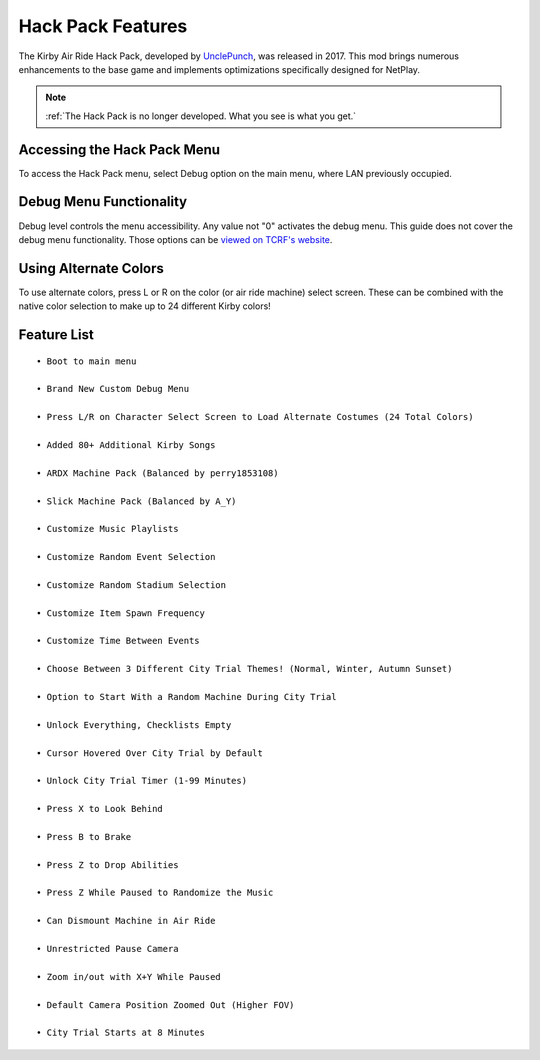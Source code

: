 ==================
Hack Pack Features
==================

The Kirby Air Ride Hack Pack, developed by UnclePunch_, was released in 2017. This mod brings numerous enhancements to the base game and implements optimizations specifically designed for NetPlay.

.. _`UnclePunch`: https://twitter.com/unclepunch_

.. note::
    :ref:`The Hack Pack is no longer developed. What you see is what you get.`

Accessing the Hack Pack Menu
----------------------------
To access the Hack Pack menu, select Debug option on the main menu, where LAN previously occupied.

    .. image::  /media/hack_pack/hp-menu_select.png

Debug Menu Functionality
------------------------

Debug level controls the menu accessibility. Any value not \"0\" activates the debug menu. 
This guide does not cover the debug menu functionality. Those options can be `viewed on TCRF's website`_.

.. _`viewed on TCRF's website`: https://tcrf.net/Kirby_Air_Ride/Debug_Mode

Using Alternate Colors
----------------------
To use alternate colors, press L or R on the color (or air ride machine) select screen. These can be combined with the native color selection to make up to 24 different Kirby colors!

Feature List
------------
::

    • Boot to main menu

    • Brand New Custom Debug Menu
    
    • Press L/R on Character Select Screen to Load Alternate Costumes (24 Total Colors)

    • Added 80+ Additional Kirby Songs

    • ARDX Machine Pack (Balanced by perry1853108)

    • Slick Machine Pack (Balanced by A_Y)

    • Customize Music Playlists

    • Customize Random Event Selection

    • Customize Random Stadium Selection 

    • Customize Item Spawn Frequency

    • Customize Time Between Events

    • Choose Between 3 Different City Trial Themes! (Normal, Winter, Autumn Sunset)

    • Option to Start With a Random Machine During City Trial

    • Unlock Everything, Checklists Empty

    • Cursor Hovered Over City Trial by Default

    • Unlock City Trial Timer (1-99 Minutes)

    • Press X to Look Behind

    • Press B to Brake

    • Press Z to Drop Abilities

    • Press Z While Paused to Randomize the Music

    • Can Dismount Machine in Air Ride

    • Unrestricted Pause Camera

    • Zoom in/out with X+Y While Paused

    • Default Camera Position Zoomed Out (Higher FOV)

    • City Trial Starts at 8 Minutes